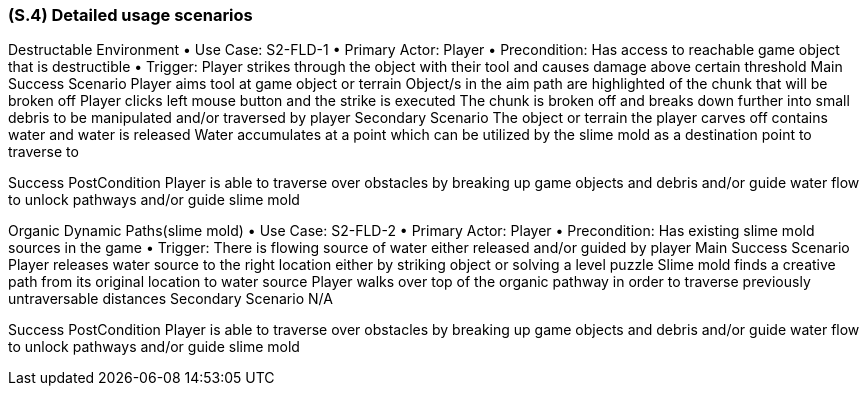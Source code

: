 [#s4,reftext=S.4]
=== (S.4) Detailed usage scenarios

Destructable Environment
• Use Case: S2-FLD-1
• Primary Actor: Player
• Precondition: Has access to reachable game object that is destructible
• Trigger: Player strikes through the object with their tool and causes damage above certain threshold
Main Success Scenario
Player aims tool at game object or terrain
Object/s in the aim path are highlighted of the chunk that will be broken off
Player clicks left mouse button and the strike is executed
The chunk is broken off and breaks down further into small debris to be manipulated and/or traversed by player
Secondary Scenario
The object or terrain the player carves off contains water and water is released
Water accumulates at a point which can be utilized by the slime mold as a destination point to traverse to

Success PostCondition
Player is able to traverse over obstacles by breaking up game objects and debris  and/or guide water flow to unlock pathways and/or guide slime mold


Organic Dynamic Paths(slime mold)
• Use Case: S2-FLD-2
• Primary Actor: Player
• Precondition: Has existing slime mold sources in the game
• Trigger: There is flowing source of water either released and/or guided by player
Main Success Scenario
Player releases water source to the right location either by striking object or solving a level puzzle
Slime mold finds a creative path from its original location to water source
Player walks over top of the organic pathway in order to traverse previously untraversable distances
Secondary Scenario
N/A

Success PostCondition
Player is able to traverse over obstacles by breaking up game objects and debris  and/or guide water flow to unlock pathways and/or guide slime mold


